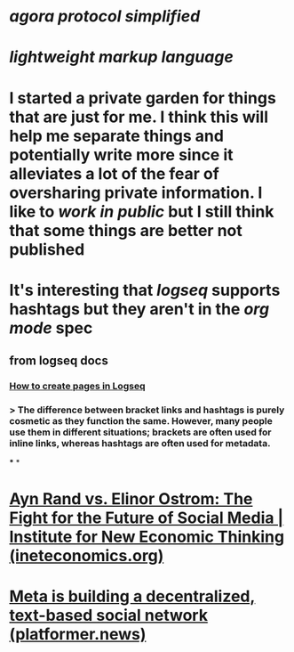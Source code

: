 * [[agora protocol simplified]]
* [[lightweight markup language]]
* I started a private garden for things that are just for me. I think this will help me separate things and potentially write more since it alleviates a lot of the fear of oversharing private information. I like to [[work in public]] but I still think that some things are better not published
* It's interesting that [[logseq]] supports hashtags but they aren't in the [[org mode]] spec
** from logseq docs
*** [[https://docs.logseq.com/#/page/how%20to%20create%20pages%20in%20logseq][How to create pages in Logseq]]
*** > The difference between bracket links and hashtags is purely cosmetic as they function the same. However, many people use them in different situations; brackets are often used for inline links, whereas hashtags are often used for metadata.
***
*
* [[https://www.ineteconomics.org/perspectives/blog/ayn-rand-vs-elinor-ostrom-the-fight-for-the-future-of-social-media][Ayn Rand vs. Elinor Ostrom: The Fight for the Future of Social Media | Institute for New Economic Thinking (ineteconomics.org)]]
* [[https://www.platformer.news/p/meta-is-building-a-decentralized][Meta is building a decentralized, text-based social network (platformer.news)]]